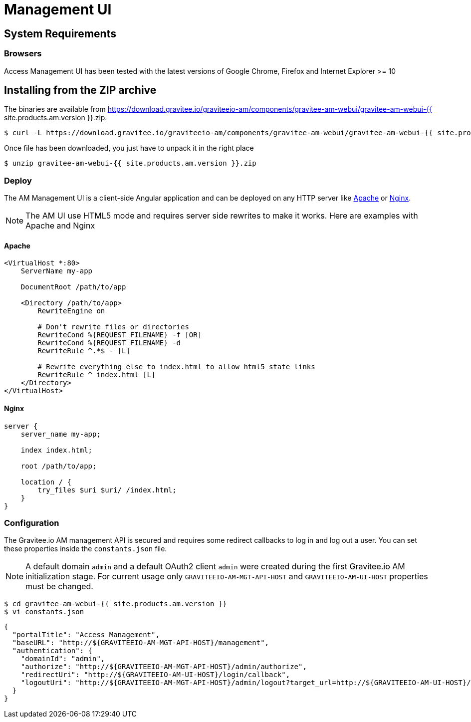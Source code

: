 :page-sidebar: am_2_x_sidebar
:page-permalink: am/2.x/am_installguide_portal.html
:page-folder: am/installation-guide
:page-liquid:
:page-layout: am

= Management UI

== System Requirements

=== Browsers

Access Management UI has been tested with the latest versions of Google Chrome, Firefox and Internet Explorer >= 10

== Installing from the ZIP archive

The binaries are available from https://download.gravitee.io/graviteeio-am/components/gravitee-am-webui/gravitee-am-webui-{{ site.products.am.version }}.zip.

[source,bash]
[subs="attributes"]
$ curl -L https://download.gravitee.io/graviteeio-am/components/gravitee-am-webui/gravitee-am-webui-{{ site.products.am.version }}.zip -o gravitee-am-webui-{{ site.products.am.version }}.zip

Once file has been downloaded, you just have to unpack it in the right place

[source,bash]
[subs="attributes"]
$ unzip gravitee-am-webui-{{ site.products.am.version }}.zip

=== Deploy

The AM Management UI is a client-side Angular application and can be deployed on any HTTP server like https://httpd.apache.org/[Apache] or http://nginx.org/[Nginx].

NOTE: The AM UI use HTML5 mode and requires server side rewrites to make it works. Here are examples with Apache and Nginx

==== Apache

----
<VirtualHost *:80>
    ServerName my-app

    DocumentRoot /path/to/app

    <Directory /path/to/app>
        RewriteEngine on

        # Don't rewrite files or directories
        RewriteCond %{REQUEST_FILENAME} -f [OR]
        RewriteCond %{REQUEST_FILENAME} -d
        RewriteRule ^.*$ - [L]

        # Rewrite everything else to index.html to allow html5 state links
        RewriteRule ^ index.html [L]
    </Directory>
</VirtualHost>
----

==== Nginx

----
server {
    server_name my-app;

    index index.html;

    root /path/to/app;

    location / {
        try_files $uri $uri/ /index.html;
    }
}
----


=== Configuration

The Gravitee.io AM management API is secured and requires some redirect callbacks to log in and log out a user. You can set these properties inside the `constants.json` file.

NOTE: A default domain `admin` and a default OAuth2 client `admin` were created during the first Gravitee.io AM initialization stage.
For current usage only `GRAVITEEIO-AM-MGT-API-HOST` and `GRAVITEEIO-AM-UI-HOST` properties must be changed.

[source,bash]
[subs="attributes"]
$ cd gravitee-am-webui-{{ site.products.am.version }}
$ vi constants.json

[source,json]
[subs="attributes"]
{
  "portalTitle": "Access Management",
  "baseURL": "http://${GRAVITEEIO-AM-MGT-API-HOST}/management",
  "authentication": {
    "domainId": "admin",
    "authorize": "http://${GRAVITEEIO-AM-MGT-API-HOST}/admin/authorize",
    "redirectUri": "http://${GRAVITEEIO-AM-UI-HOST}/login/callback",
    "logoutUri": "http://${GRAVITEEIO-AM-MGT-API-HOST}/admin/logout?target_url=http://${GRAVITEEIO-AM-UI-HOST}/logout/callback"
  }
}